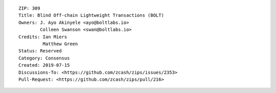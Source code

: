 ::

  ZIP: 309
  Title: Blind Off-chain Lightweight Transactions (BOLT)
  Owners: J. Ayo Akinyele <ayo@boltlabs.io>
          Colleen Swanson <swan@boltlabs.io>
  Credits: Ian Miers
           Matthew Green
  Status: Reserved
  Category: Consensus
  Created: 2019-07-15
  Discussions-To: <https://github.com/zcash/zips/issues/2353>
  Pull-Request: <https://github.com/zcash/zips/pull/216>
